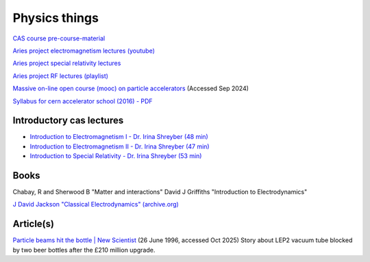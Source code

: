 Physics things
==============

`CAS course pre-course-material <https://indico.cern.ch/event/1356988/page/35453-pre-course-material>`_

`Aries project electromagnetism lectures (youtube) <https://www.youtube.com/playlist?list=PLk5UnK16u3y05ooS0zuuAMRVUtLGjeGBa>`_

`Aries project special relativity lectures <https://www.youtube.com/watch?v=K9ntR_tCYJc&list=PLk5UnK16u3y0RGsGwUZgF539iinxlGMbE>`_

`Aries project RF lectures (playlist) <https://www.youtube.com/watch?v=2kV4zkP2AVo&list=PLk5UnK16u3y2niTX5-Njjs206ApytXaik>`_

`Massive on-line open course (mooc) on particle accelerators <http://mooc.particle-accelerators.eu/introduction-to-particle-accelerators/>`_ (Accessed Sep 2024)

`Syllabus for cern accelerator school (2016) - PDF <https://cas.web.cern.ch/sites/default/files/CASSyllabus.pdf>`_

Introductory cas lectures
-------------------------

* `Introduction to Electromagnetism I - Dr. Irina Shreyber (48 min) <https://cernbox.cern.ch/s/cvfTswWq4UkBPWQ>`_

* `Introduction to Electromagnetism II - Dr. Irina Shreyber (47 min) <https://cernbox.cern.ch/s/RCzdEtQLhr8tEpA>`_

* `Introduction to Special Relativity - Dr. Irina Shreyber (53 min) <https://cernbox.cern.ch/s/ivkdEE6oQlmZqZe>`_

Books
-----

Chabay, R and Sherwood B "Matter and interactions"
David J Griffiths "Introduction to Electrodynamics"

`J David Jackson "Classical Electrodynamics" (archive.org) <https://archive.org/details/john-david-jackson-classical-electrodynamics-wiley-1999/page/672/mode/2up>`_

Article(s)
----------

`Particle beams hit the bottle | New Scientist <https://www.newscientist.com/article/mg15020360-700-particle-beams-hit-the-bottle/>`_ (26 June 1996, accessed Oct 2025)
Story about LEP2 vacuum tube blocked by two beer bottles after the £210 million upgrade.

